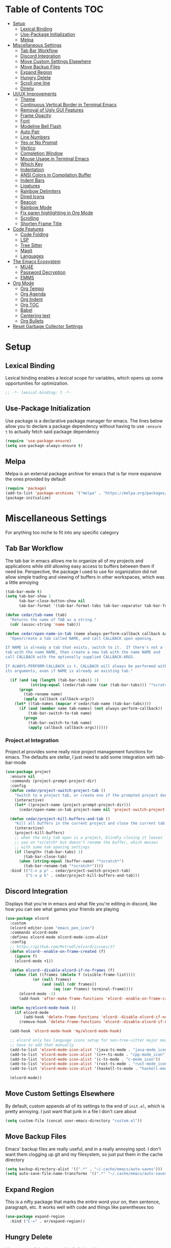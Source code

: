 #+PROPERTY: header-args :tangle init.el
#+OPTIONS: toc:2
#+AUTO_TANGLE: t
#+STARTUP: overview

* Table of Contents :TOC:
- [[#setup][Setup]]
  - [[#lexical-binding][Lexical Binding]]
  - [[#use-package-initialization][Use-Package Initialization]]
  - [[#melpa][Melpa]]
- [[#miscellaneous-settings][Miscellaneous Settings]]
  - [[#tab-bar-workflow][Tab Bar Workflow]]
  - [[#discord-integration][Discord Integration]]
  - [[#move-custom-settings-elsewhere][Move Custom Settings Elsewhere]]
  - [[#move-backup-files][Move Backup Files]]
  - [[#expand-region][Expand Region]]
  - [[#hungry-delete][Hungry Delete]]
  - [[#scroll-one-line][Scroll one line]]
  - [[#direnv][Direnv]]
- [[#uiux-improvements][UI/UX Improvements]]
  - [[#theme][Theme]]
  - [[#continuous-vertical-border-in-terminal-emacs][Continuous Vertical Border in Terminal Emacs]]
  - [[#removal-of-ugly-gui-features][Removal of Ugly GUI Features]]
  - [[#frame-opacity][Frame Opacity]]
  - [[#font][Font]]
  - [[#modeline-bell-flash][Modeline Bell Flash]]
  - [[#auto-pair][Auto Pair]]
  - [[#line-numbers][Line Numbers]]
  - [[#yes-or-no-prompt][Yes or No Prompt]]
  - [[#vertico][Vertico]]
  - [[#completion-window][Completion Window]]
  - [[#mouse-usage-in-terminal-emacs][Mouse Usage in Terminal Emacs]]
  - [[#which-key][Which Key]]
  - [[#indentation][Indentation]]
  - [[#ansi-colors-in-compilation-buffer][ANSI Colors in Compilation Buffer]]
  - [[#indent-bars][Indent Bars]]
  - [[#ligatures][Ligatures]]
  - [[#rainbow-delimiters][Rainbow Delimiters]]
  - [[#dired-icons][Dired Icons]]
  - [[#beacon][Beacon]]
  - [[#rainbow-mode][Rainbow Mode]]
  - [[#fix-paren-highlighting-in-org-mode][Fix paren highlighting in Org Mode]]
  - [[#scrolling][Scrolling]]
  - [[#shorten-frame-title][Shorten Frame Title]]
- [[#code-features][Code Features]]
  - [[#code-folding][Code Folding]]
  - [[#lsp][LSP]]
  - [[#tree-sitter][Tree Sitter]]
  - [[#magit][Magit]]
  - [[#languages][Languages]]
- [[#the-emacs-ecosystem][The Emacs Ecosystem]]
  - [[#mu4e][MU4E]]
  - [[#password-decryption][Password Decryption]]
  - [[#emms][EMMS]]
- [[#org-mode][Org Mode]]
  - [[#org-tempo][Org Tempo]]
  - [[#org-agenda][Org Agenda]]
  - [[#org-indent][Org Indent]]
  - [[#org-toc][Org TOC]]
  - [[#babel][Babel]]
  - [[#centering-text][Centering text]]
  - [[#org-bullets][Org Bullets]]
- [[#reset-garbage-collector-settings][Reset Garbage Collector Settings]]

* Setup
** Lexical Binding
Lexical binding enables a lexical scope for variables, which opens up some
opportunities for optimization.
#+begin_src emacs-lisp
  ;; -*- lexical-binding: t -*-
#+end_src

** Use-Package Initialization
Use package is a declarative package manager for emacs. The lines below allow
you to declare a package dependency without having to use =:ensure t= to
actually fetch said package dependency

#+begin_src emacs-lisp
  (require 'use-package-ensure)
  (setq use-package-always-ensure t)
#+end_src

** Melpa
Melpa is an external package archive for emacs that is far more expansive the ones provided by default

#+begin_src emacs-lisp
  (require 'package)
  (add-to-list 'package-archives '("melpa" . "https://melpa.org/packages/") t)
  (package-initialize)
#+end_src

* Miscellaneous Settings
For anything too niche to fit into any specific category

** Tab Bar Workflow
The tab bar in emacs allows me to organize all of my projects and
applications while still allowing easy access to buffers between them
if need be. Perspective, the package I used to use for organization
did not allow simple trading and viewing of buffers in other
workspaces, which was a little annoying

#+begin_src emacs-lisp
  (tab-bar-mode t)
  (setq tab-bar-show 1
        tab-bar-close-button-show nil
        tab-bar-format '(tab-bar-format-tabs tab-bar-separator tab-bar-format-align-right tab-bar-format-global))

  (defun cedar/tab-name (tab)
    "Returns the name of TAB as a string."
    (cdr (assoc-string 'name tab)))

  (defun cedar/open-name-in-tab (name always-perform-callback callback &rest callback-args)
    "Open/create a tab called NAME, and call CALLBACK upon opening.

  If NAME is already a tab that exists, switch to it.  If there's not a
  tab with the name NAME, then create a new tab with the name NAME and
  call CALLBACK with the optionally supplied CALLBACK-ARGS.

  If ALWAYS-PERFORM-CALLBACK is t, CALLBACK will always be performed with
  its arguments, even if NAME is already an existing tab."

    (if (and (eq (length (tab-bar-tabs)) 1)
             (string-equal (cedar/tab-name (car (tab-bar-tabs))) "*scratch*"))
        (progn
          (tab-rename name)
          (apply callback callback-args))
      (let* ((tab-names (mapcar #'cedar/tab-name (tab-bar-tabs))))
        (if (and (member name tab-names) (not always-perform-callback))
            (tab-bar-switch-to-tab name)
          (progn
            (tab-bar-switch-to-tab name)
            (apply callback callback-args))))))
#+end_src

*** Project.el Integration
Project.el provides some really nice project management functions for
emacs. The defaults are stellar, I just need to add some integration
with tab-bar-mode

#+begin_src emacs-lisp
  (use-package project
    :ensure nil
    :commands (project-prompt-project-dir)
    :config
    (defun cedar/project-switch-project-tab ()
      "Switch to a project tab, or create one if the prompted project doesn't exist."
      (interactive)
      (let* ((project-name (project-prompt-project-dir)))
        (cedar/open-name-in-tab project-name nil 'project-switch-project project-name)))

    (defun cedar/project-kill-buffers-and-tab ()
      "Kill all buffers in the current project and close the current tab."
      (interactive)
      (project-kill-buffers)
      ;; when the only tab open is a project, blindly closing it leaves
      ;; you on *scratch* but doesn't rename the buffer, which messes
      ;; with some tab opening settings
      (if (length> (tab-bar-tabs) 1)
          (tab-bar-close-tab)
        (when (string-equal (buffer-name) "*scratch*")
          (tab-bar-rename-tab "*scratch*"))))
    :bind (("C-x p p" . cedar/project-switch-project-tab)
           ("C-x p k" . cedar/project-kill-buffers-and-tab)))
#+end_src

** Discord Integration
Displays that you're in emacs and what file you're editing in discord,
like how you can see what games your friends are playing

#+begin_src emacs-lisp
  (use-package elcord
    :custom
    (elcord-editor-icon "emacs_pen_icon")
    :commands elcord-mode
    :defines elcord-mode elcord-mode-icon-alist
    :config
    ;; https://github.com/Mstrodl/elcord/issues/17
    (defun elcord--enable-on-frame-created (f)
      (ignore f)
      (elcord-mode +1))

    (defun elcord--disable-elcord-if-no-frames (f)
      (when (let ((frames (delete f (visible-frame-list))))
              (or (null frames)
                  (and (null (cdr frames))
                       (eq (car frames) terminal-frame))))
        (elcord-mode -1)
        (add-hook 'after-make-frame-functions 'elcord--enable-on-frame-created)))

    (defun my/elcord-mode-hook ()
      (if elcord-mode
          (add-hook 'delete-frame-functions 'elcord--disable-elcord-if-no-frames)
        (remove-hook 'delete-frame-functions 'elcord--disable-elcord-if-no-frames)))

    (add-hook 'elcord-mode-hook 'my/elcord-mode-hook)

    ;; elcord only has language icons setup for non-tree-sitter major modes, so I
    ;; have to add that manually
    (add-to-list 'elcord-mode-icon-alist '(java-ts-mode . "java-mode_icon"))
    (add-to-list 'elcord-mode-icon-alist '(c++-ts-mode . "cpp-mode_icon"))
    (add-to-list 'elcord-mode-icon-alist '(c-ts-mode . "c-mode_icon"))
    (add-to-list 'elcord-mode-icon-alist '(rust-ts-mode . "rust-mode_icon"))
    (add-to-list 'elcord-mode-icon-alist '(haskell-ts-mode . "haskell-mode_icon"))
    
    (elcord-mode))
#+end_src

** Move Custom Settings Elsewhere
By default, custom appends all of its settings to the end of
=init.el=, which is pretty annoying. I just want that junk in a file I
don't care about

#+begin_src emacs-lisp
  (setq custom-file (concat user-emacs-directory "custom.el"))
#+end_src

** Move Backup Files
Emacs' backup files are really useful, and in a really annoying
spot. I don't want them clogging up git and my filesystem, so just put
them in the cache directory

#+begin_src emacs-lisp
  (setq backup-directory-alist '((".*" . "~/.cache/emacs/auto-saves")))
  (setq auto-save-file-name-transforms '((".*" "~/.cache/emacs/auto-saves" t)))
#+end_src

** Expand Region
This is a nifty package that marks the entire word your on, then
sentence, paragraph, etc. It works well with code and things like
parentheses too

#+begin_src emacs-lisp
  (use-package expand-region
    :bind ("C-=" . er/expand-region))
#+end_src

** Hungry Delete
It's pretty useful to just get rid of all the whitespace sometimes

#+begin_src emacs-lisp
  (use-package hungry-delete
    :bind (("C-<backspace>" . hungry-delete-backward)
           ("C-M-d" . hungry-delete-forward)))
#+end_src

** Scroll one line
Sometimes it's just nice to scroll the page without moving my point
all the way to the bottom of the screen

#+begin_src emacs-lisp
  (defun cedar/scroll-page-and-point-up (&optional arg)
    "Scroll ARG lines up in a buffer, and maintain physical position of
  the point.

  The point does not change physical position on the screen, but does
  scroll by ARG lines up to negate the buffer scrolling ARG lines down.

  If LINES is not specified, 1 is assumed."

    (interactive)
    (let ((lines (if arg arg 1)))
      (scroll-down lines)
      (previous-line lines)))

  (defun cedar/scroll-page-and-point-down (&optional arg)
    "Scroll ARG lines down in a buffer, and maintain physical position of
  the point.

  The point does not change physical position on the screen, but does
  scroll by ARG lines down to negate the buffer scrolling ARG lines up.

  If LINES is not specified, 1 is assumed."

    (interactive)
    (let ((lines (if arg arg 1)))
      (scroll-up lines)
      (next-line lines)))

  (global-set-key (kbd "M-n") #'cedar/scroll-page-and-point-down)
  (global-set-key (kbd "M-p") #'cedar/scroll-page-and-point-up)
#+end_src

** Direnv
#+begin_src emacs-lisp
  (use-package direnv
    :config
    (direnv-mode t))
#+end_src

* UI/UX Improvements
Emacs' default look and feel doesn't look or feel good, to be
blunt. Below are some settings to change that

** Theme
Changes all the colors and whatnot

#+begin_src emacs-lisp
  (use-package doom-themes
    :custom
    (doom-monokai-classic-brighter-comments t)
    :config
    (load-theme 'doom-monokai-classic t)
    (custom-set-faces
     '(default ((t (:background "#000000"))))
     '(tab-bar ((t (:foreground "#FFFFFF")))))
    (doom-themes-org-config))
#+end_src

** Continuous Vertical Border in Terminal Emacs
The default border symbol in terminal emacs is the ~|~ symbol, which
doesn't make a continuous line. ~│~ makes one continuous line with no
gaps, and thus makes me happy as well.

#+begin_src emacs-lisp
  (set-display-table-slot standard-display-table 'vertical-border (make-glyph-code ?│))
#+end_src

** Removal of Ugly GUI Features
I don't use any of the clickable GUI features, and they're quite
grotesque, so I'll just go ahead and remove them.

#+begin_src emacs-lisp
  (menu-bar-mode -1)
  (scroll-bar-mode -1)
  (tool-bar-mode -1)
#+end_src

** Frame Opacity
This enables a transparent background with completely opaque text so I
can see my background while working

#+begin_src emacs-lisp
  (add-to-list 'default-frame-alist '(alpha-background . 65))
#+end_src

** Font
Sets the font in the GUI to the one specified

#+begin_src emacs-lisp
  (add-to-list 'default-frame-alist '(font . "JetBrainsMono Nerd Font-13"))
#+end_src

** Modeline Bell Flash
I like the feedback from emacs telling me I'm doing something wrong,
but I don't like the whole frame flashbanging me. It's just obnoxious
and distracting, so I'm going to opt for a simple red flash in the
modeline instead

#+begin_src emacs-lisp
  (setq visible-bell t
        ring-bell-function
        (lambda ()
          (let ((orig-bg (face-background 'mode-line)))
            (set-face-background 'mode-line "brown1")
            (run-with-idle-timer 0.1 nil
                                 (lambda (bg) (set-face-background 'mode-line bg))
                                 orig-bg))))
#+end_src

** Auto Pair
Automatically pair parentheses, braces, quotes, etc.

#+begin_src emacs-lisp
  (electric-pair-mode t)
  (setq electric-pair-inhibit-predicate
        `(lambda (c)
           (if (char-equal c ?<) t (,electric-pair-inhibit-predicate c))))
#+end_src

** Line Numbers
Displays the line number on the left hand side of the window

#+begin_src emacs-lisp
  (add-hook 'prog-mode-hook #'display-line-numbers-mode)
#+end_src

** Yes or No Prompt
Switch out all calls to the ~yes-or-no-p~ function to the ~y-or-n-p~
function so I only have to type one character for any yes/no questions

#+begin_src emacs-lisp
  (defalias #'yes-or-no-p #'y-or-n-p)
#+end_src

** Vertico
The default completion framework in emacs is pretty barebones. You don't get to
interactively select items or see a small list of items or anything like
that. Vertico enables a more interactive completion system.

#+begin_src emacs-lisp
  (use-package vertico
    :ensure marginalia
    :ensure vertico-prescient
    :ensure prescient
    :ensure orderless
    :ensure t

    :commands (vertico-mode
               marginalia-mode
               vertico-prescient-mode
               prescient-persist-mode
               vertico-directory-enter
               vertico-directory-delete-char
               vertico-directory-delete-word
               vertico-directory-tidy)
    :defines vertico-map

    :demand t
    :config
    (vertico-mode)
    (vertico-prescient-mode)
    (prescient-persist-mode)
    (marginalia-mode)

    (require 'vertico-directory)
    (keymap-set vertico-map "RET" #'vertico-directory-enter)
    (keymap-set vertico-map "DEL" #'vertico-directory-delete-char)
    (keymap-set vertico-map "M-DEL" #'vertico-directory-delete-word)
    (add-hook 'rfn-eshadow-update-overlay-hook #'vertico-directory-tidy)

    :custom
    (vertico-cycle t))
#+end_src

*** Orderless
Orderless is a fuzzy finding algorithm that provides an intuitive
selection for random things, and is significantly more intuitive than
emacs' built in fuzzy finding system, flex

#+begin_src emacs-lisp
  (use-package orderless
    :ensure t
    :custom
    (completion-styles '(orderless basic))
    (completion-category-overrides '((file (styles basic partial-completion)))))
#+end_src

** Completion Window
Emacs has completion help that pops up in the minibuffer, but it isn't
super easy to navigate, nor is it close to what you're editing. Corfu
has a window pop up just under the point that looks quite a bit nicer

#+begin_src emacs-lisp
  (use-package corfu
    :hook
    (prog-mode . corfu-mode)
    (corfu-mode . corfu-history-mode)
    (corfu-mode . corfu-echo-mode)
    :custom
    (corfu-cycle t)
    (corfu-auto t)
    (corfu-echo-delay 0))
#+end_src

** Mouse Usage in Terminal Emacs
The mouse in terminal emacs by default behaves as it would if you were
not in emacs, i.e. it selects text in the terminal. Sometimes I want
to click something in emacs, and this default behavior makes that kind
of annoying. This makes the mouse behave as though it were in
graphical emacs

#+begin_src emacs-lisp
  (xterm-mouse-mode 1)
#+end_src

** Which Key
Which key displays a little help menu showing what keybindings are
available when you've begun a keychord so you can remember/learn
whatever keybinding you need

#+begin_src emacs-lisp
  (which-key-mode t)
#+end_src

** Indentation
I do not like 8 space indentation.

I would not like them here or there,

I would not like them anywhere.

I do not like 8 space indentation,

I do not like that notation.

#+begin_src emacs-lisp
  (setq-default tab-width 4
                c-basic-offset 4
                c-ts-mode-indent-offset 4
                c-ts-mode-indent-style 'bsd
                c-default-style "bsd"
                indent-tabs-mode nil)
  (defvaralias 'c-basic-offset 'tab-width)
  (defvaralias 'c-ts-mode-indent-offset 'tab-width)
  (indent-tabs-mode nil)
  (defun cedar/change-tab-width (WIDTH)
    "Set the width of a tab to WIDTH in the current buffer."
    (setq-local tab-width WIDTH
                c-basic-offset WIDTH
                c-ts-mode-indent-offset WIDTH
                java-ts-mode-indent-offset WIDTH))
#+end_src

** ANSI Colors in Compilation Buffer
Emacs by default doesn't support ANSI color codes in the compilation
buffer, but I consider them really nice, especially CMake generates
makefiles

See this [[http://endlessparentheses.com/ansi-colors-in-the-compilation-buffer-output.html][Endless Parentheses blog post]] for more details

#+begin_src emacs-lisp
  (require 'ansi-color)
  (defun endless/colorize-compilation ()
    "Colorize from `compilation-filter-start' to `point'."
    (let ((inhibit-read-only t))
      (ansi-color-apply-on-region
       compilation-filter-start (point))))
  (add-hook 'compilation-filter-hook #'endless/colorize-compilation)
#+end_src

** Indent Bars
Creates a bar for each indentation scope in C-style code with scope
aware highlighting such that the currently focused scope is
highlighted

#+begin_src emacs-lisp
  (use-package indent-bars
    :vc (:url "https://github.com/jdtsmith/indent-bars")
    :custom
    (indent-bars-treesit-support t)
    (indent-bars-treesit-ignore-blank-lines-types '("module"))
    (indent-bars-starting-column 0)
    (indent-bars-color '(highlight :face-bg t :blend 0.7))
    :config
    (defun turn-off-indent-bars-mode ()
      "Turn off indent-bars-mode"
      (interactive)
      (indent-bars-mode -1))
    :hook (prog-mode . indent-bars-mode)
    :hook ((emacs-lisp-mode lisp-mode scheme-mode) . turn-off-indent-bars-mode))
#+end_src

** Ligatures
Turns basic text into fancy ligatures, e.g. =->= becomes a fancy arrow
glyph

#+begin_src emacs-lisp
  (use-package ligature
    :commands (ligature-set-ligatures global-ligature-mode)
    :config
    (ligature-set-ligatures 't '("--" "---" "==" "===" "!=" "!==" "=!="
                                 "=:=" "=/=" "<=" ">=" "&&" "&&&" "&=" "++" "+++" "***" ";;" "!!"
                                 "??" "???" "?:" "?." "?=" "<:" ":<" ":>" ">:" "<:<" "<>" "<<<" ">>>"
                                 "<<" ">>" "||" "-|" "_|_" "|-" "||-" "|=" "||=" "##" "###" "####"
                                 "#{" "#[" "]#" "#(" "#?" "#_" "#_(" "#:" "#!" "#=" "^=" "<$>" "<$"
                                 "$>" "<+>" "<+" "+>" "<*>" "<*" "*>" "</" "</>" "/>" "<!--" "<#--"
                                 "-->" "->" "->>" "<<-" "<-" "<=<" "=<<" "<<=" "<==" "<=>" "<==>"
                                 "==>" "=>" "=>>" ">=>" ">>=" ">>-" ">-" "-<" "-<<" ">->" "<-<" "<-|"
                                 "<=|" "|=>" "|->" "<->" "<~~" "<~" "<~>" "~~" "~~>" "~>" "~-" "-~"
                                 "~@" "[||]" "|]" "[|" "|}" "{|" "[<" ">]" "|>" "<|" "||>" "<||"
                                 "|||>" "<|||" "<|>" "..." ".." ".=" "..<" ".?" "::" ":::" ":=" "::="
                                 ":?" ":?>" "//" "///" "/*" "*/" "/=" "//=" "/==" "@_" "__" "???"
                                 "<:<" ";;;"))
    :hook
    (prog-mode . (lambda () (ligature-mode t)))
    (org-mode . (lambda () (ligature-mode t))))
#+end_src

** Rainbow Delimiters
Delimiters like parentheses and curly brackets, especially in lisp
code, can be kinda hard to follow at times. It'd be a lot nicer if
they were color coded, don't you think?

#+begin_src emacs-lisp
  (use-package rainbow-delimiters
    :hook ((prog-mode org-mode) . rainbow-delimiters-mode))
#+end_src

** Dired Icons
It's nice to have some nice little icons that indicate the file type
next to a file in dired

#+begin_src emacs-lisp
  (use-package nerd-icons-dired
    :hook
    (dired-mode . nerd-icons-dired-mode))
#+end_src

** Beacon
Adding a nice flash for where your cursor is upon movements makes it
really easy and really pretty when finding the point

#+begin_src emacs-lisp
  (use-package beacon
    :config (beacon-mode))
#+end_src

** Rainbow Mode
Displays hexidecimal color codes with their actual color

#+begin_src emacs-lisp
  (use-package rainbow-mode
    :hook (prog-mode . rainbow-mode))
#+end_src

** Fix paren highlighting in Org Mode
Org mode considers ~<~ and ~>~ to be parens, which is pretty annoying when
you're just trying to say less than or greater than.

#+begin_src emacs-lisp
  (defun cedar/remove-alligator-parens ()
    "Remove `<' and `>' as parens in org mode."

    (modify-syntax-entry ?< " ")
    (modify-syntax-entry ?> " "))
  (add-hook 'org-mode-hook #'cedar/remove-alligator-parens)
#+end_src

** Scrolling
Emacs's scrolling is very jarring by default. I just want to scroll like normal

#+begin_src emacs-lisp
;;; scroll one line at a time (less "jumpy" than defaults)
(setq mouse-wheel-scroll-amount '(1 ((shift) . 1)) ;; 1 line at a time
      mouse-wheel-progressive-speed nil ;; don't accelerate scrolling
      mouse-wheel-follow-mouse 't ;; scroll window under mouse
      scroll-step 1 ;; keyboard scroll one line at a time
      scroll-conservatively 101 ;; scroll one line at a time when moving the cursor down the page
      scroll-margin 8) ;; start scrolling 8 lines from the top/bottom
#+end_src
** Shorten Frame Title
The frame title by default contains a bunch of extraneous info I don't care
about. I just want "<buffer-name> - Emacs"

#+begin_src emacs-lisp
  (setq-default frame-title-format "%b - Emacs")
#+end_src

* Code Features
Emacs is pretty unopinionated about coding and how it should be
done. I like my LSPs and my tree-sitters and whatnot, so I have to
configure those here

** Code Folding
If I'm scrolling past a bunch of code that isn't particularly relevant
at the moment, it's pretty nice to be able to just fold it up and not
see it

#+begin_src emacs-lisp
  (with-eval-after-load 'hideshow
    (add-hook 'prog-mode-hook #'hs-minor-mode))
#+end_src

** LSP
Modern emacs (29+) actually ships with an LSP client out of the
box. It's called eglot, and it's pretty powerful

#+begin_src emacs-lisp
  (use-package eglot
    :ensure nil
    :custom
    (eglot-autoshutdown t)
    :config
    :bind (:map prog-mode-map
                ("C-c c c" . (lambda ()
  			                 (interactive)
  			                 (eglot-ensure)))
                ("C-c c r" . eglot-rename)
                ("C-c c k" . eglot-shutdown)
                ("C-c c f" . eglot-code-action-quickfix)))
#+end_src

*** Java Support
Java is one of the worst languages on the planet because it is
extremely mediocre (often bad in some areas), and yet it is widely
used (including in projects I have to work on). Thankfully, despite
Eclipse's best efforts to make their LSP server as difficult as
possible to configure externally, somebody has done the noble work of
making it work seamlessly with eglot.

#+begin_src emacs-lisp
  (use-package eglot-java
    :defer t
    :hook (eglot-managed-mode . (lambda ()
      				            (interactive)
      				            (when (or (string= major-mode "java-mode")
      					                  (string= major-mode "java-ts-mode"))
      				              (eglot-java-mode t))))
    :hook (java-mode . eglot-java-mode))
#+end_src

** Tree Sitter
Emacs has historically used regex for syntax highlighting. Apparently
this newfangled tree sitter thing does this all with some fancy thing
called an "abstract syntax tree" that's supposed to be faster and
better

#+begin_src emacs-lisp
  (setq major-mode-remap-alist
        '((java-mode  . java-ts-mode)
          (c-mode . c-ts-mode)
          (c++-mode . c++-ts-mode)
          (rust-mode . rust-ts-mode)))
#+end_src

*** Guix Install
The guix build for any tree sitter library fails when I'm using GNU Guix, so
here's a helper function to install it with a way that actually works

#+begin_src emacs-lisp
  (defun cedar/treesit-install-language-grammar ()
    (interactive)
    (let* ((lang (completing-read "Language: " '()))
           (path (concat " /tmp/tree-sitter-" lang)))
      (compile (concat "git clone https://github.com/tree-sitter/tree-sitter-" lang
                       path " --depth=1"
                       " && cd" path
                       " && echo \""
                       "     mkdir build"
                       "     && cd build"
                       "     && cmake ../"
                       "     && cmake --build ."
                       "     && if ! [ -d ~/.config/emacs/tree-sitter ]; then"
                       "            mkdir ~/.config/emacs/tree-sitter;"
                       "        fi"
                       "     && cp libtree-sitter-" lang ".so"
                       "        ~/.config/emacs/tree-sitter/\""
                       " >> build.sh"
                       " && guix shell gcc-toolchain make cmake bash -- bash build.sh"
                       " && exit"))))
#+end_src

** Magit
This git porcelain for emacs provides an extremely useful and fast way
to manage git repositories from within emacs that enables you to just
get work done, and get it done quickly and intuitively.

#+begin_src emacs-lisp
  (use-package magit :defer t)
#+end_src

** Languages
Adds extra support for languages that emacs doesn't support out of the
box

#+begin_src emacs-lisp
  (use-package haskell-mode)
  (use-package stumpwm-mode)
  (use-package cmake-mode)
  (use-package markdown-mode)
  (use-package rust-mode)
  (use-package nix-mode)
  (use-package qml-mode)
#+end_src

* The Emacs Ecosystem
An important fact about emacs is that it is not an editor. Emacs is an
interpreter for emacs lisp that happens to come with a pretty decent
and customizable editor out of the box. Once you realize this, you can
take that idea pretty far and make emacs not only your tool for text
editing, but for email, music, etc.

** MU4E
Maildir Utils 4 Emacs. This allows you to send, receive, reply to, and view email all from within emacs

#+begin_src emacs-lisp
  (use-package mu4e
    :ensure nil

    :custom
    (message-send-mail-function 'smtpmail-send-it)
    (starttls-use-gnutls t)
    (mail-user-agent 'mu4e-user-agent)
    (smtpmail-stream-type 'starttls) ;; use tls for encryption
    (mu4e-change-filenames-when-moving t) ;; update file names as you move them around
    (mu4e-update-interval (* 10 60)) ;; update email every 10 minutes
    (mu4e-hide-index-messages t) ;; stop flashing my email to everyone around me
    (mu4e-get-mail-command "mbsync -a") ;; requires isync to be installed and configured for your emails

    :config
    (require 'smtpmail)
    (add-to-list 'mu4e-bookmarks
                 '(:query "maildir:/inbox"
                   :name "Inbox"
                   :key ?i
                   :favorite t))
    (load (concat user-emacs-directory "emails.el")) ;; where all my private info is stored
#+end_src

*** MU4E Tab Bar Integration
I just like things in tabs, and that includes my email

#+begin_src emacs-lisp
  (defun cedar/mu4e-in-tab ()
    (interactive)
    (cedar/open-name-in-tab "MU4E (Mail)" nil #'mu4e))
  :bind (("C-c o e" . cedar/mu4e-in-tab)))
#+end_src

** Password Decryption
This provides a utility function that can be used from outside of
emacs (e.g. in your ~~/.mbsyncrc~) to decrypt the passwords for your
emails stored in ~~/.authinfo.gpg~

#+begin_src emacs-lisp
  (defun efs/lookup-password (&rest keys)
    "Lookup a password from ~/.authinfo.gpg using KEYS to index the desired password.

  e.g. (efs/lookup-password :host \"example.com\" :user \"user\"), which
  will find the password for user@example.com"

    (let ((result (apply #'auth-source-search keys)))
      (when result
        (funcall (plist-get (car result) :secret)))))
#+end_src

** EMMS
The Emacs Multimedia System allows you to play music directly from emacs

#+begin_src emacs-lisp
  (use-package emms
    :commands (emms-all emms-smart-browse)
    :defines emms-playlist-mode-map
    :custom
    (emms-seek-seconds 5)
    ;; (emms-player-mpd-music-directory (concat (getenv "HOME") "/Music"))
    ;; (emms-player-mpd-server-name "localhost")
    ;; (emms-player-mpd-server-port "6600")
    ;; (mpc-host "localhost:6600")
    (emms-player-list '(emms-player-mpv))
    (emms-info-functions '(emms-info-native))

    :config
    (require 'emms-setup)
    ;; (require 'emms-player-mpd)

    (emms-all)
    ;; (emms-player-mpd-connect)
    (emms-mode-line-disable)
    (emms-mpris-enable)

    (defun cedar/emms-smart-browse-in-tab ()
      (interactive)
      (cedar/open-name-in-tab "EMMS (Music)" nil #'emms-smart-browse))

    :bind (("C-c m t" . emms-pause) ;; t for toggle
           ("C-c m n" . emms-next)
           ("C-c m p" . emms-previous)
           ("C-c m m" . cedar/emms-smart-browse-in-tab)
           ("C-c o m" . cedar/emms-smart-browse-in-tab)
           :map emms-playlist-mode-map
           ("Z" . emms-shuffle)))
#+end_src

* Org Mode
Org mode is the best thing since sliced bread. It allows you to write documents
in emacs that export to PDFs, HTML, latex, ODT, and more with external
packages. If you pay close attention, you may notice that you're reading an org
document right now, since org mode also lets you write documented code and
export it to a file with a built-in tool called babel

** Org Tempo
This lets use some handy shortcuts like =<s= followed by =TAB= to
create a code block in org mode

#+begin_src emacs-lisp
  (use-package org-tempo :ensure nil)
#+end_src

** Org Agenda
Yes, you can even create your agenda with org mode since it supports
task lists and scheduling

#+begin_src emacs-lisp
  (setopt org-agenda-files '("~/org/agenda/")
          org-agenda-skip-deadline-if-done t
          org-agenda-skip-scheduled-if-done t
          org-agenda-skip-timestamp-if-done t
          org-agenda-skip-scheduled-if-deadline-is-shown t
          org-agenda-skip-timestamp-if-deadline-is-shown t
          org-agenda-start-day "-2d"
          org-agenda-start-on-weekday nil
          org-agenda-span 7
          org-agenda-window-setup 'current-window)
#+end_src

*** Integrating Org Agenda With Tab Bar Mode
As explained in the [[*Tab Bar Workflow][Tab Bar Workflow]] section, this allows me to open
my agenda in a new tab

#+begin_src emacs-lisp
  (defun cedar/open-agenda-in-tab ()
    "Go to an org agenda tab, creating one if it doesn't exist."
    (interactive)
    (cedar/open-name-in-tab "Agenda" t #'org-agenda nil "n"))
  (global-set-key (kbd "C-c o a") #'cedar/open-agenda-in-tab)
#+end_src

** Org Indent
Provides visual indentation for heading levels such that a subheading
will be further indented than its parent heading

#+begin_src emacs-lisp
  (require 'org-indent)
  (add-hook 'org-mode-hook #'org-indent-mode)
#+end_src

** Org TOC
Provides a simple way to create a table of contents for an org
document

#+begin_src emacs-lisp
  (use-package toc-org
    :hook (org-mode . toc-org-mode))
#+end_src

** Babel
Babel allows us to export code from an org document to a file, much
like this org document does.

#+begin_src emacs-lisp
  (setq org-src-fontify-natively t ;; use the font like it is in a normal buffer
        org-src-tab-acts-natively t ;; tab works like it does in a normal buffer
        org-confirm-babel-evaluate nil ;; don't ask to evaluate code
        org-src-window-setup 'current-window) ;; have the org-edit-special command consume the current window
#+end_src

*** Auto Tangling
Auto tangling makes sure that when we save a file, it will get
tangled automatically

#+begin_src emacs-lisp
  (use-package org-auto-tangle
    :hook (org-mode . org-auto-tangle-mode))
#+end_src

** Centering text
It's just nicer to have org mode text centered sometimes when
reading/writing org documents for easier readability. This package
does just that

#+begin_src emacs-lisp
  (use-package visual-fill-column
    :custom visual-fill-column-width 90
    :config
    (defun org-enable-center-text ()
      "Enables centered text in org mode."
      (interactive)
      (visual-fill-column-mode t)
      (setq visual-fill-column-center-text t))

    (defun org-disable-center-text ()
      "Disables centered text in org mode."
      (interactive)
      (visual-fill-column-mode nil)
      (setq visual-fill-column-center-text nil))

    (defun org-toggle-center-text ()
      "Toggles centered text in org mode."
      (interactive)
      (setq visual-fill-column-center-text
            (not visual-fill-column-center-text))
      (visual-fill-column-mode visual-fill-column-center-text)))
#+end_src

** Org Bullets
This package replaces the asterisks in org mode with nice looking
UTF-8 bullets

#+begin_src emacs-lisp
  (use-package org-bullets
    :hook (org-mode . org-bullets-mode))
#+end_src

* Reset Garbage Collector Settings
In [[*Early Init][Early Init]], we set the garbage collector threshold insanely high to
prevent garbage collection runs slowing down initialization. We want
garbage collection while running though, so let's set that back to a
reasonable figure

#+begin_src emacs-lisp
  (setq gc-cons-threshold (* 2 1024 1024))
#+end_src

